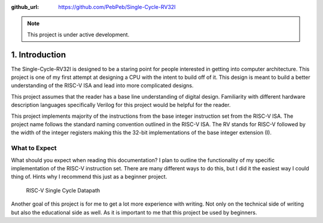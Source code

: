 .. ------- Meta Data ------------

:github_url: https://github.com/PebPeb/Single-Cycle-RV32I

.. ------------------------------

.. note::
   This project is under active development.

===============
1. Introduction
===============

The Single-Cycle-RV32I is designed to be a staring point for people interested in getting into computer architecture. This project is one of my first attempt at designing a CPU with the intent to build off of it. This design is meant to build a better understanding of the RISC-V ISA and lead into more complicated designs.

This project assumes that the reader has a base line understanding of digital design. Familiarity with different hardware description languages specifically Verilog for this project would be helpful for the reader. 

This project implements majority of the instructions from the base integer instruction set from the RISC-V ISA. The project name follows the standard naming convention outlined in the RISC-V ISA. The RV stands for RISC-V followed by the width of the integer registers making this the 32-bit implementations of the base integer extension (I).

--------------
What to Expect
--------------

What should you expect when reading this documentation? I plan to outline the functionality of my specific implementation of the RISC-V instruction set. There are many different ways to do this, but I did it the easiest way I could thing of. Hints why I recommend this just as a beginner project. 


.. figure:: ../assets/Single_Cycle_RV32I_v0.0.3.png
   
   RISC-V Single Cycle Datapath


Another goal of this project is for me to get a lot more experience with writing. Not only on the technical side of writing but also the educational side as well. As it is important to me that this project be used by beginners.
